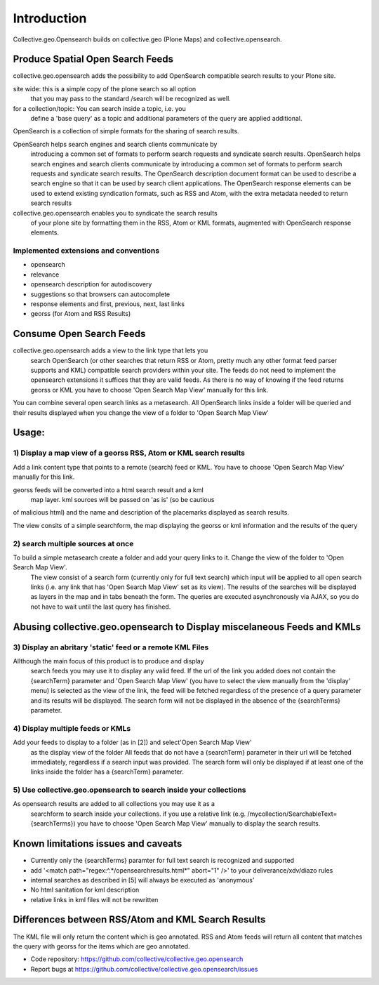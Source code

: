 Introduction
============


Collective.geo.Opensearch builds on collective.geo (Plone Maps) and collective.opensearch.

Produce Spatial Open Search Feeds
----------------------------------

collective.geo.opensearch adds the possibility to add OpenSearch compatible search results to your Plone site.

site wide: this is a simple copy of the plone search so all option
 that you may pass to the standard /search will be recognized as well.
for a collection/topic: You can search inside a topic, i.e. you
 define a 'base query' as a topic and additional parameters of the query
 are applied additional.


OpenSearch is a collection of simple formats for the sharing of search results.

OpenSearch helps search engines and search clients communicate by
 introducing a common set of formats to perform search requests and
 syndicate search results. OpenSearch helps search engines and search
 clients communicate by introducing a common set of formats to perform
 search requests and syndicate search results. The OpenSearch description
 document format can be used to describe a search engine so that it can
 be used by search client applications. The OpenSearch response elements
 can be used to extend existing syndication formats, such as RSS and
 Atom, with the extra metadata needed to return search results

collective.geo.opensearch enables you to syndicate the search results
 of your plone site by formatting them in the RSS, Atom or KML formats,
 augmented with OpenSearch response elements.

Implemented extensions and conventions
~~~~~~~~~~~~~~~~~~~~~~~~~~~~~~~~~~~~~~

- opensearch
- relevance
- opensearch description for autodiscovery
- suggestions so that browsers can autocomplete
- response elements and first, previous, next, last links
- georss (for Atom and RSS Results)


Consume Open Search Feeds
-------------------------

collective.geo.opensearch adds a view to the link type that lets you
 search OpenSearch (or other searches that return RSS or Atom, pretty
 much any other format feed parser supports and KML) compatible search
 providers within your site. The feeds do not need to implement
 the opensearch extensions it suffices that they are valid feeds. As
 there is no way of knowing if the feed returns georss or KML you have to
 choose 'Open Search Map View' manually for this link.

You can combine several open search links as a metasearch. All OpenSearch links inside a folder will be queried and their results displayed when you change the view of a folder to 'Open Search Map View'

Usage:
------

1) Display a map view of a georss RSS, Atom or KML search results
~~~~~~~~~~~~~~~~~~~~~~~~~~~~~~~~~~~~~~~~~~~~~~~~~~~~~~~~~~~~~~~~~

Add a link content type that points to a remote (search) feed or KML. You have to choose 'Open Search Map View' manually for this link.

georss feeds will be converted into a html search result and a kml
 map layer. kml sources will be passed on 'as is' (so be cautious
of malicious html) and the name and description of the placemarks displayed as search results.

The view consits of a simple searchform, the map displaying the georss or kml information and the results of the query

2) search multiple sources at once
~~~~~~~~~~~~~~~~~~~~~~~~~~~~~~~~~~

To build a simple metasearch create a folder and add your query links to it. Change the view of the folder to 'Open Search Map View'.
 The view consist of a search form (currently only for full text search)
 which input will be applied to all open search links (i.e. any link
 that has 'Open Search Map View' set as its view). The results of
 the searches will be displayed as layers in the map and in tabs beneath
 the form. The queries are executed asynchronously via AJAX, so you do
 not have to wait until the last query has finished.

Abusing collective.geo.opensearch to Display miscelaneous Feeds and KMLs
------------------------------------------------------------------------

3) Display an abritary 'static' feed or a remote KML Files
~~~~~~~~~~~~~~~~~~~~~~~~~~~~~~~~~~~~~~~~~~~~~~~~~~~~~~~~~~

Allthough the main focus of this product is to produce and display
 search feeds you may use it to display any valid feed. If the url of the
 link you added does not contain the {searchTerm} parameter and 'Open Search Map View'
 (you have to select the view manually from the 'display' menu) is
 selected as the view of the link, the feed will be fetched regardless of
 the presence of a query parameter and its results will be displayed.
 The search form will not be displayed in the absence of the
 {searchTerms} parameter.

4) Display multiple feeds or KMLs
~~~~~~~~~~~~~~~~~~~~~~~~~~~~~~~~~

Add your feeds to display to a folder (as in [2]) and select'Open Search Map View'
 as the display view of the folder All feeds that do not have a
 {searchTerm} parameter in their url will be fetched immediately,
 regardless if a search input was provided. The search form will only be
 displayed if at least one of the links inside the folder has a
 {searchTerm} parameter.

5) Use collective.geo.opensearch to search inside your collections
~~~~~~~~~~~~~~~~~~~~~~~~~~~~~~~~~~~~~~~~~~~~~~~~~~~~~~~~~~~~~~~~~~

As opensearch results are added to all collections you may use it as a
 searchform to search inside your collections. if you use a relative
 link (e.g. /mycollection/SearchableText={searchTerms}) you have to
 choose 'Open Search Map View' manually to display the search results.

Known limitations issues and caveats
------------------------------------

- Currently only the {searchTerms} paramter for full text search is recognized and supported
- add '<match path="regex:^.*/opensearchresults.html*" abort="1" />' to your deliverance/xdv/diazo rules
- internal searches as described in [5] will always be executed as 'anonymous'
- No html sanitation for kml description
- relative links in kml files will not be rewritten

Differences between RSS/Atom and KML Search Results
---------------------------------------------------

The KML file will only return the content which is geo annotated. RSS and Atom feeds will return all content that matches the query with georss for the items which are geo annotated.


- Code repository: https://github.com/collective/collective.geo.opensearch
- Report bugs at https://github.com/collective/collective.geo.opensearch/issues
